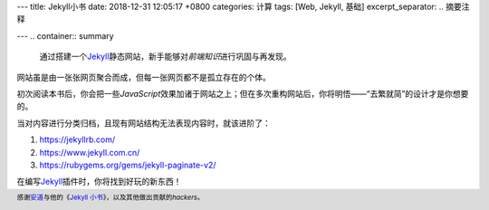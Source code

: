---
title: Jekyll小书
date: 2018-12-31 12:05:17 +0800
categories: 计算
tags:  [Web, Jekyll, 基础]
excerpt_separator: .. 摘要注释

---
.. container:: summary

    通过搭建一个\ Jekyll_\ 静态网站，新手能够对\ *前端知识*\ 进行巩固与再发现。

.. _Jekyll: https://jekyllrb.com/ 

.. 摘要注释

网站虽是由一张张网页聚合而成，但每一张网页都不是孤立存在的个体。

初次阅读本书后，你会把一些\ *JavaScript*\ 效果加诸于网站之上；但在多次重构网站后，你将明悟——“去繁就简”的设计才是你想要的。

当对内容进行分类归档，且现有网站结构无法表现内容时，就该进阶了：

#. https://jekyllrb.com/
#. https://www.jekyll.com.cn/
#. https://rubygems.org/gems/jekyll-paginate-v2/

在编写\ Jekyll_\ 插件时，你将找到好玩的新东西！

.. footer::

    感谢\ `安道 <https://about.ac/>`_\ 与他的《\ `Jekyll 小书 <http://www.ituring.com.cn/book/1833>`_\ 》，以及其他做出贡献的\ *hackers*\ 。
